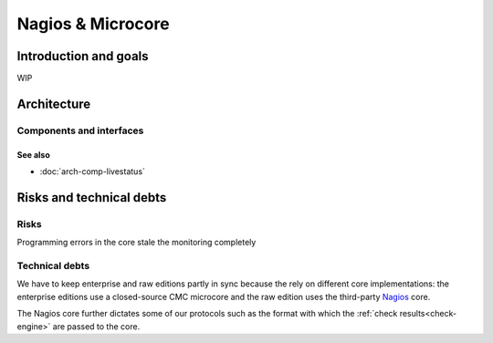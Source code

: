 ==================
Nagios & Microcore
==================

Introduction and goals
======================

WIP

Architecture
============

Components and interfaces
-------------------------

.. uml::

   package "On disk" as disk {
     database Config
     database State
   }

   disk   <-- [Core] : use
   [Core] -- Livestatus
   [Core] -- Log
   [Core] -  [Check engine]

See also
~~~~~~~~
- :doc:`arch-comp-livestatus`

Risks and technical debts
=========================

Risks
-----

Programming errors in the core stale the monitoring completely

Technical debts
---------------

We have to keep enterprise and raw editions partly in sync
because the rely on different core implementations:  the
enterprise editions use a closed-source CMC microcore and
the raw edition uses the third-party `Nagios`_ core.

The Nagios core further dictates some of our protocols such
as the format with which the :ref:`check results<check-engine>`
are passed to the core.

.. _Nagios: https://www.nagios.org/

